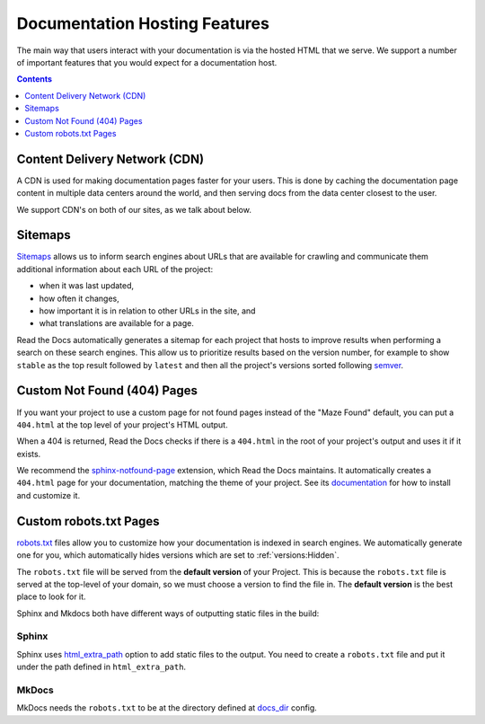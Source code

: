 Documentation Hosting Features
==============================

The main way that users interact with your documentation is via the hosted HTML that we serve.
We support a number of important features that you would expect for a documentation host.

.. contents:: Contents
   :local:
   :depth: 1

Content Delivery Network (CDN)
------------------------------

A CDN is used for making documentation pages faster for your users.
This is done by caching the documentation page content in multiple data centers around the world,
and then serving docs from the data center closest to the user.

We support CDN's on both of our sites,
as we talk about below.

.. tabs::
   
   .. tab:: |org_brand|

      On |org_brand|,
      we are able to provide a CDN to all the projects that we host.
      This service is graciously sponsored by `CloudFlare`_.

      We bust the cache on the CDN when the following actions happen:

      * Your Project is saved
      * Your Domain is saved
      * A new version is built


   .. tab:: |com_brand|

      On |com_brand|,
      we offer a CDN as part of our Enterprise plan.
      Please contact support@readthedocs.com to discuss how we can enable this for you.

.. _CloudFlare: https://www.cloudflare.com/

Sitemaps
--------

Sitemaps_ allows us to inform search engines about URLs that are available for crawling
and communicate them additional information about each URL of the project:

* when it was last updated,
* how often it changes,
* how important it is in relation to other URLs in the site, and
* what translations are available for a page.

Read the Docs automatically generates a sitemap for each project that hosts
to improve results when performing a search on these search engines.
This allow us to prioritize results based on the version number, for example
to show ``stable`` as the top result followed by ``latest`` and then all the project's
versions sorted following semver_.

.. _semver: https://semver.org/
.. _Sitemaps: https://www.sitemaps.org/


Custom Not Found (404) Pages
----------------------------

If you want your project to use a custom page for not found pages instead of the "Maze Found" default,
you can put a ``404.html`` at the top level of your project's HTML output.

When a 404 is returned, Read the Docs checks if there is a ``404.html`` in the root of your project's output and uses it if it exists.

We recommend the `sphinx-notfound-page`_ extension,
which Read the Docs maintains.
It automatically creates a ``404.html`` page for your documentation,
matching the theme of your project.
See its documentation_ for how to install and customize it.

.. _sphinx-notfound-page: https://pypi.org/project/sphinx-notfound-page
.. _documentation: https://sphinx-notfound-page.readthedocs.io/

Custom robots.txt Pages
-----------------------

`robots.txt`_ files allow you to customize how your documentation is indexed in search engines.
We automatically generate one for you,
which automatically hides versions which are set to :ref:`versions:Hidden`.

The ``robots.txt`` file will be served from the **default version** of your Project.
This is because the ``robots.txt`` file is served at the top-level of your domain,
so we must choose a version to find the file in.
The **default version** is the best place to look for it.

Sphinx and Mkdocs both have different ways of outputting static files in the build:

Sphinx
~~~~~~

Sphinx uses `html_extra_path`_ option to add static files to the output.
You need to create a ``robots.txt`` file and put it under the path defined in ``html_extra_path``.

MkDocs
~~~~~~

MkDocs needs the ``robots.txt`` to be at the directory defined at `docs_dir`_ config.

.. _robots.txt: https://developers.google.com/search/reference/robots_txt
.. _html_extra_path: https://www.sphinx-doc.org/en/master/usage/configuration.html#confval-html_extra_path
.. _docs_dir: https://www.mkdocs.org/user-guide/configuration/#docs_dir
